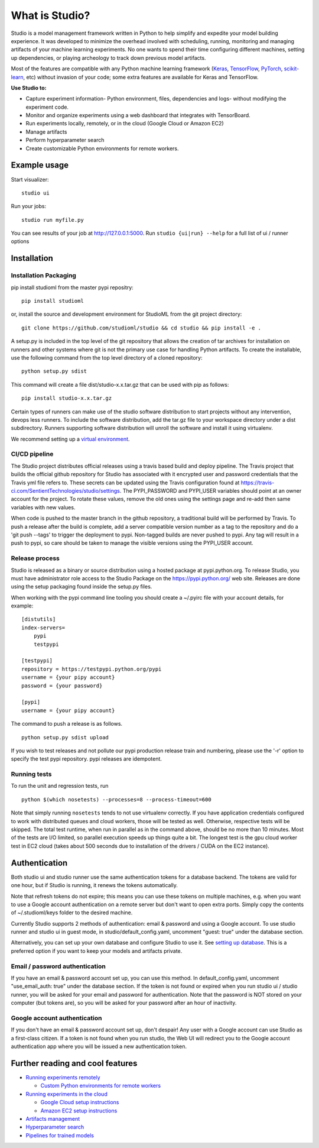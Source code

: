 What is Studio?
===============

|Hex.pm|

Studio is a model management framework written in Python to help simplify and expedite your model building experience. It was developed to minimize the overhead involved with scheduling, running, monitoring and managing artifacts of your machine learning experiments. No one wants to spend their time configuring different machines, setting up dependencies, or playing archeology to track down previous model artifacts.

Most of the features are compatible with any Python machine learning
framework (`Keras <https://github.com/fchollet/keras>`__,
`TensorFlow <https://github.com/tensorflow/tensorflow>`__,
`PyTorch <https://github.com/pytorch/pytorch>`__,
`scikit-learn <https://github.com/scikit-learn/scikit-learn>`__, etc) without invasion of your code;
some extra features are available for Keras and TensorFlow.

**Use Studio to:** 

-  Capture experiment information- Python environment, files, dependencies and logs- without modifying the experiment code. 
-  Monitor and organize experiments using a web dashboard that integrates with TensorBoard. 
-  Run experiments locally, remotely, or in the cloud (Google Cloud or Amazon EC2) 
-  Manage artifacts
-  Perform hyperparameter search
-  Create customizable Python environments for remote workers.

Example usage
-------------

Start visualizer:

::

    studio ui

Run your jobs:

::

    studio run myfile.py

You can see results of your job at http://127.0.0.1:5000. Run
``studio {ui|run} --help`` for a full list of ui / runner options

Installation
------------

Installation Packaging
~~~~~~~~~~~~~~~~~~~~~~

pip install studioml from the master pypi repositry:

::

    pip install studioml

or, install the source and development environment for StudioML from the git project directory:

::

    git clone https://github.com/studioml/studio && cd studio && pip install -e .

A setup.py is included in the top level of the git repository that
allows the creation of tar archives for installation on runners and
other systems where git is not the primary use case for handling Python
artifacts. To create the installable, use the following command from the
top level directory of a cloned repository:

::

    python setup.py sdist

This command will create a file dist/studio-x.x.tar.gz that can be used
with pip as follows:

::

    pip install studio-x.x.tar.gz

Certain types of runners can make use of the studio software
distribution to start projects without any intervention, devops less
runners. To include the software distribution, add the tar.gz file to
your workspace directory under a dist subdirectory. Runners supporting
software distribution will unroll the software and install it using
virtualenv.

We recommend setting up a `virtual
environment <https://github.com/pypa/virtualenv>`__.

CI/CD pipeline
~~~~~~~~~~~~~~

The Studio project distributes official releases using a travis based
build and deploy pipeline. The Travis project that builds the official
github repository for Studio has associated with it encrypted user and
password credentials that the Travis yml file refers to. These secrets
can be updated using the Travis configuration found at
https://travis-ci.com/SentientTechnologies/studio/settings. The
PYPI\_PASSWORD and PYPI\_USER variables should point at an owner account
for the project. To rotate these values, remove the old ones using the
settings page and re-add then same variables with new values.

When code is pushed to the master branch in the github repository, a
traditional build will be performed by Travis. To push a release after
the build is complete, add a server compatible version number as a tag
to the repository and do a 'git push --tags' to trigger the deployment
to pypi. Non-tagged builds are never pushed to pypi. Any tag will result
in a push to pypi, so care should be taken to manage the visible
versions using the PYPI\_USER account.

Release process
~~~~~~~~~~~~~~~

Studio is released as a binary or source distribution using a hosted
package at pypi.python.org. To release Studio, you must have
administrator role access to the Studio Package on the
https://pypi.python.org/ web site. Releases are done using the setup
packaging found inside the setup.py files.

When working with the pypi command line tooling you should create a
~/.pyirc file with your account details, for example:

::

    [distutils]
    index-servers=
        pypi
        testpypi

    [testpypi]
    repository = https://testpypi.python.org/pypi
    username = {your pipy account}
    password = {your password}

    [pypi]
    username = {your pipy account}

The command to push a release is as follows.

::

    python setup.py sdist upload

If you wish to test releases and not pollute our pypi production release
train and numbering, please use the '-r' option to specify the test pypi
repository. pypi releases are idempotent.

Running tests
~~~~~~~~~~~~~

To run the unit and regression tests, run

::

    python $(which nosetests) --processes=8 --process-timeout=600

Note that simply running ``nosetests`` tends to not use virtualenv
correctly. If you have application credentials configured to work with
distributed queues and cloud workers, those will be tested as well.
Otherwise, respective tests will be skipped. The total test runtime,
when run in parallel as in the command above, should be no more than 10
minutes. Most of the tests are I/O limited, so parallel execution speeds
up things quite a bit. The longest test is the gpu cloud worker test in
EC2 cloud (takes about 500 seconds due to installation of the drivers /
CUDA on the EC2 instance).

Authentication
--------------

Both studio ui and studio runner use the same authentication tokens for
a database backend. The tokens are valid for one hour, but if Studio is
running, it renews the tokens automatically.

Note that refresh tokens do not expire; this means you can use these
tokens on multiple machines, e.g. when you want to use a Google account
authentication on a remote server but don't want to open extra ports.
Simply copy the contents of ~/.studioml/keys folder to the desired
machine.

Currently Studio supports 2 methods of authentication: email & password
and using a Google account. To use studio runner and studio ui in guest
mode, in studio/default\_config.yaml, uncomment "guest: true" under the
database section.

Alternatively, you can set up your own database and configure Studio to
use it. See `setting up database <docs/setup_database.rst>`__. This is a
preferred option if you want to keep your models and artifacts private.

Email / password authentication
~~~~~~~~~~~~~~~~~~~~~~~~~~~~~~~

If you have an email & password account set up, you can use this method.
In default\_config.yaml, uncomment "use\_email\_auth: true" under the
database section. If the token is not found or expired when you run
studio ui / studio runner, you will be asked for your email and password
for authentication. Note that the password is NOT stored on your
computer (but tokens are), so you will be asked for your password after
an hour of inactivity.

Google account authentication
~~~~~~~~~~~~~~~~~~~~~~~~~~~~~

If you don't have an email & password account set up, don't despair! Any
user with a Google account can use Studio as a first-class citizen. If a
token is not found when you run studio, the Web UI will redirect you to
the Google account authentication app where you will be issued a new
authentication token.

Further reading and cool features
---------------------------------

-  `Running experiments remotely <docs/remote_worker.rst>`__
   
   -  `Custom Python environments for remote workers <docs/customenv.rst>`__

-  `Running experiments in the cloud <docs/cloud.rst>`__

   -  `Google Cloud setup instructions <docs/gcloud_setup.rst>`__

   -  `Amazon EC2 setup instructions <docs/ec2_setup.rst>`__

-  `Artifacts management <docs/artifacts.rst>`__
-  `Hyperparameter search <docs/hyperparams.rst>`__
-  `Pipelines for trained models <docs/model_pipelines.rst>`__

.. |Hex.pm| image:: https://img.shields.io/hexpm/l/plug.svg
   :target: https://github.com/studioml/studio/blob/master/LICENSE

